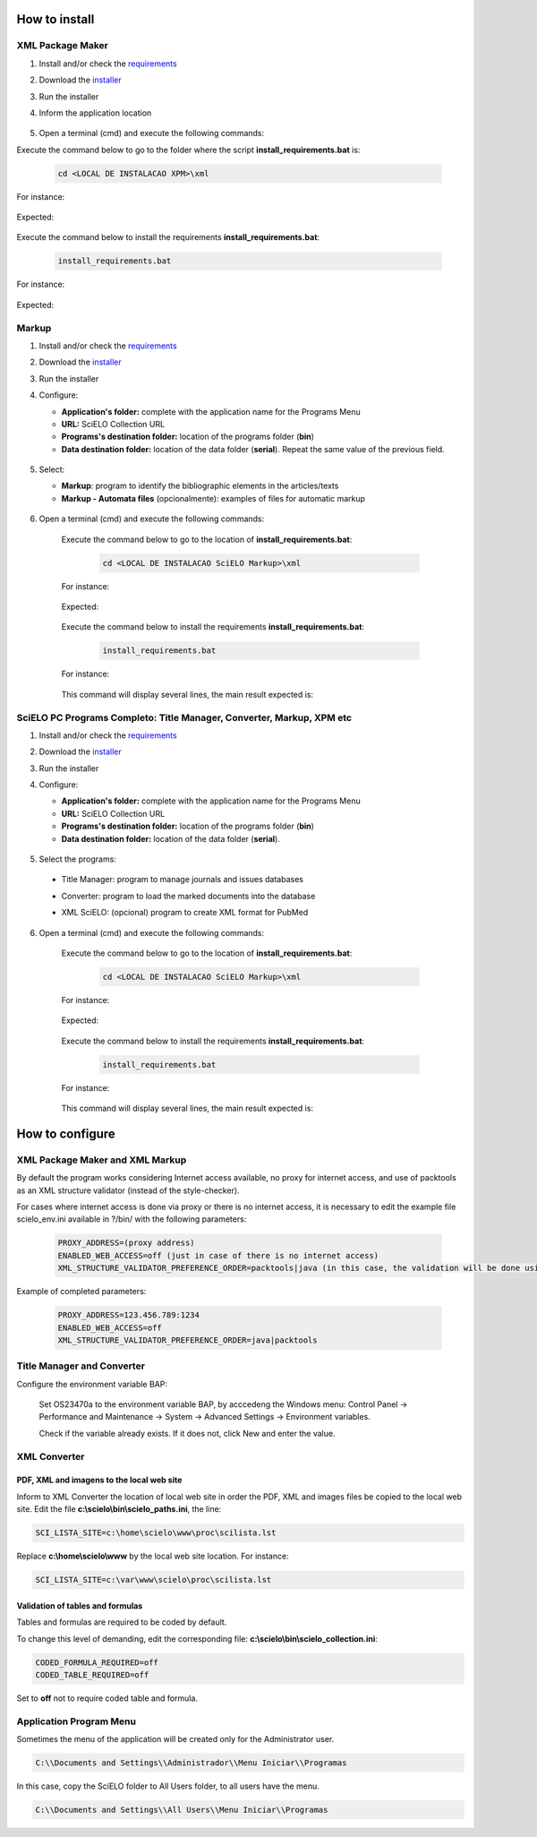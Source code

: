 .. how_to_install:

===============
How to install
===============

XML Package Maker
=================

1. Install and/or check the `requirements <en_installation_requirements.html>`_
2. Download the `installer <en_installation_download.html>`_
3. Run the installer
4. Inform the application location


    .. image:: img/howtoinstall_xpm.png


5. Open a terminal (cmd) and execute the following commands:

Execute the command below to go to the folder where the script **install_requirements.bat** is:

    .. code-block:: text

       cd <LOCAL DE INSTALACAO XPM>\xml

For instance:

    .. image:: img/installation_configure_xpm_01.png

Expected:

    .. image:: img/installation_configure_xpm_02.png


Execute the command below to install the requirements **install_requirements.bat**:

    .. code-block:: text

      install_requirements.bat

For instance:

    .. image:: img/installation_configure_xpm_03.png

Expected:

    .. image:: img/installation_configure_xpm_04.png
    .. image:: img/installation_configure_xpm_05.png
    .. image:: img/installation_configure_xpm_06.png


Markup
======

1. Install and/or check the `requirements <en_installation_requirements.html>`_
2. Download the `installer <en_installation_download.html>`_
3. Run the installer
4. Configure:

   - **Application's folder:** complete with the application name for the Programs Menu
   - **URL:** SciELO Collection URL
   - **Programs's destination folder:** location of the programs folder (**bin**)
   - **Data destination folder:** location of the data folder (**serial**). Repeat the same value of the previous field.

    .. image:: img/installation_setup.jpg


5. Select:

   - **Markup**: program to identify the bibliographic elements in the articles/texts
   - **Markup - Automata files** (opcionalmente): examples of files for automatic markup


    .. image:: img/howtoinstall_programs.png


6. Open a terminal (cmd) and execute the following commands:

    Execute the command below to go to the location of **install_requirements.bat**:

        .. code-block:: text

           cd <LOCAL DE INSTALACAO SciELO Markup>\xml

    For instance:

        .. image:: img/installation_requirements_mkp_01.png

    Expected:

        .. image:: img/installation_requirements_mkp_02.png


    Execute the command below to install the requirements **install_requirements.bat**:

        .. code-block:: text

          install_requirements.bat

    For instance:

        .. image:: img/installation_requirements_mkp_03.png

    
    This command will display several lines, the main result expected is:

        .. image:: img/installation_requirements_mkp_04.png


SciELO PC Programs Completo: Title Manager, Converter, Markup, XPM etc
======================================================================

1. Install and/or check the `requirements <en_installation_requirements.html>`_
2. Download the `installer <en_installation_download.html>`_
3. Run the installer

4. Configure:

   - **Application's folder:** complete with the application name for the Programs Menu
   - **URL:** SciELO Collection URL
   - **Programs's destination folder:** location of the programs folder (**bin**)
   - **Data destination folder:** location of the data folder (**serial**). 


    .. image:: img/installation_setup.jpg


5. Select the programs:

  - Title Manager: program to manage journals and issues databases
  - Converter: program to load the marked documents into the database
  - XML SciELO: (opcional) program to create XML format for PubMed


    .. image:: img/howtoinstall_programs.png

6. Open a terminal (cmd) and execute the following commands:

    Execute the command below to go to the location of  **install_requirements.bat**:

        .. code-block:: text

          cd <LOCAL DE INSTALACAO SciELO Markup>\xml

    For instance:


        .. image:: img/installation_requirements_mkp_01.png


    Expected:


        .. image:: img/installation_requirements_mkp_02.png


    Execute the command below to install the requirements **install_requirements.bat**:

        .. code-block:: text

          install_requirements.bat

    For instance:

        .. image:: img/installation_requirements_mkp_03.png

    
    This command will display several lines, the main result expected is:

        .. image:: img/installation_requirements_mkp_04.png


================
How to configure
================

XML Package Maker and XML Markup
================================

By default the program works considering Internet access available, no proxy for internet access, and use of packtools as an XML structure validator (instead of the style-checker).

For cases where internet access is done via proxy or there is no internet access, it is necessary to edit the example file scielo_env.ini available in ?/bin/ with the following parameters:

  .. code:: text

    PROXY_ADDRESS=(proxy address)
    ENABLED_WEB_ACCESS=off (just in case of there is no internet access)
    XML_STRUCTURE_VALIDATOR_PREFERENCE_ORDER=packtools|java (in this case, the validation will be done using the packtools instead of the style-checker, for inverse order, use Java).


Example of completed parameters:

  .. code::

    PROXY_ADDRESS=123.456.789:1234
    ENABLED_WEB_ACCESS=off
    XML_STRUCTURE_VALIDATOR_PREFERENCE_ORDER=java|packtools




Title Manager and Converter
===========================

Configure the environment variable BAP:

  Set OS23470a to the environment variable BAP, by acccedeng the Windows menu: Control Panel -> Performance and Maintenance -> System -> Advanced Settings -> Environment variables.

  Check if the variable already exists. 
  If it does not, click New and enter the value.


    .. image:: img/installation_setup_bap.jpg


XML Converter
=============

PDF, XML and imagens to the local web site
------------------------------------------

Inform to XML Converter the location of local web site in order the PDF, XML and images files be copied to the local web site. 
Edit the file **c:\\scielo\\bin\\scielo_paths.ini**, the line:

.. code::

  SCI_LISTA_SITE=c:\home\scielo\www\proc\scilista.lst

Replace **c:\\home\\scielo\\www** by the local web site location. For instance:

.. code::

  SCI_LISTA_SITE=c:\var\www\scielo\proc\scilista.lst


Validation of tables and formulas
---------------------------------

Tables and formulas are required to be coded by default.

To change this level of demanding, edit the corresponding file: **c:\\scielo\\bin\\scielo_collection.ini**:

.. code::

  CODED_FORMULA_REQUIRED=off
  CODED_TABLE_REQUIRED=off


Set to **off** not to require coded table and formula.


Application Program Menu
========================

Sometimes the menu of the application will be created only for the Administrator user. 

.. code::

  C:\\Documents and Settings\\Administrador\\Menu Iniciar\\Programas

In this case, copy the SciELO folder to All Users folder, to all users have the menu.

.. code::

  C:\\Documents and Settings\\All Users\\Menu Iniciar\\Programas

